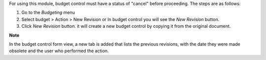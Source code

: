 For using this module, budget control must have a status of "cancel" before proceeding. The steps are as follows:

#. Go to the `Budgeting` menu
#. Select budget > Action > New Revision or In budget control you will see the `New Revision` button.
#. Click `New Revision` button. it will create a new budget control by copying it from the original document.

**Note**

In the budget control form view, a new tab is added that lists the previous revisions, with
the date they were made obsolete and the user who performed the action.
